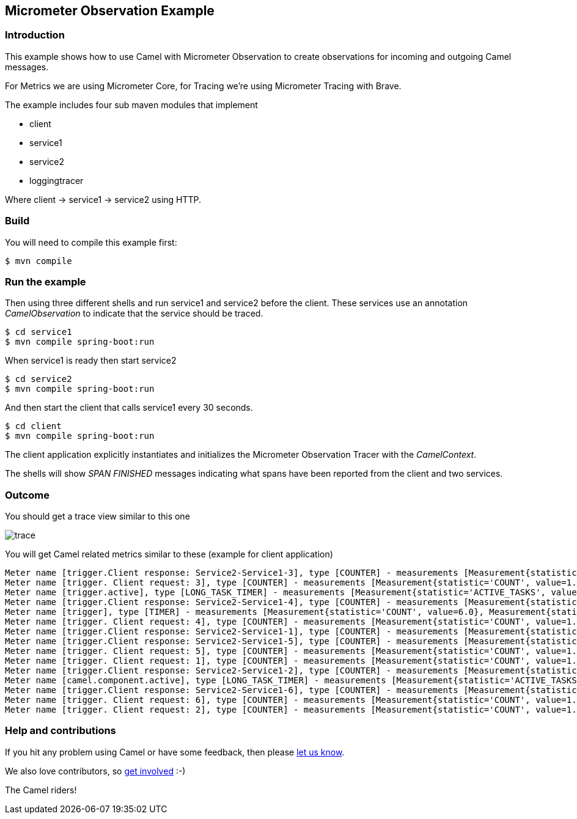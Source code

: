 == Micrometer Observation Example

=== Introduction

This example shows how to use Camel with Micrometer Observation to create observations for
incoming and outgoing Camel messages.

For Metrics we are using Micrometer Core, for Tracing we're using Micrometer Tracing with Brave.

The example includes four sub maven modules that implement

* client
* service1
* service2
* loggingtracer

Where client -> service1 -> service2 using HTTP.

=== Build

You will need to compile this example first:

[source,sh]
----
$ mvn compile
----

=== Run the example

Then using three different shells and run service1 and service2 before
the client. These services use an annotation _CamelObservation_ to
indicate that the service should be traced.

[source,sh]
----
$ cd service1
$ mvn compile spring-boot:run
----

When service1 is ready then start service2

[source,sh]
----
$ cd service2
$ mvn compile spring-boot:run
----

And then start the client that calls service1 every 30 seconds.

[source,sh]
----
$ cd client
$ mvn compile spring-boot:run
----

The client application explicitly instantiates and initializes the
Micrometer Observation Tracer with the _CamelContext_.

The shells will show _SPAN FINISHED_ messages indicating what spans have
been reported from the client and two services.

=== Outcome

You should get a trace view similar to this one

image::adoc/img/trace.jpeg[]

You will get Camel related metrics similar to these (example for client application)

[source]
[source]
-----
Meter name [trigger.Client response: Service2-Service1-3], type [COUNTER] - measurements [Measurement{statistic='COUNT', value=1.0}]
Meter name [trigger. Client request: 3], type [COUNTER] - measurements [Measurement{statistic='COUNT', value=1.0}]
Meter name [trigger.active], type [LONG_TASK_TIMER] - measurements [Measurement{statistic='ACTIVE_TASKS', value=0.0}, Measurement{statistic='DURATION', value=0.0}]
Meter name [trigger.Client response: Service2-Service1-4], type [COUNTER] - measurements [Measurement{statistic='COUNT', value=1.0}]
Meter name [trigger], type [TIMER] - measurements [Measurement{statistic='COUNT', value=6.0}, Measurement{statistic='TOTAL_TIME', value=19.863734746}, Measurement{statistic='MAX', value=3.917856582}]
Meter name [trigger. Client request: 4], type [COUNTER] - measurements [Measurement{statistic='COUNT', value=1.0}]
Meter name [trigger.Client response: Service2-Service1-1], type [COUNTER] - measurements [Measurement{statistic='COUNT', value=1.0}]
Meter name [trigger.Client response: Service2-Service1-5], type [COUNTER] - measurements [Measurement{statistic='COUNT', value=1.0}]
Meter name [trigger. Client request: 5], type [COUNTER] - measurements [Measurement{statistic='COUNT', value=1.0}]
Meter name [trigger. Client request: 1], type [COUNTER] - measurements [Measurement{statistic='COUNT', value=1.0}]
Meter name [trigger.Client response: Service2-Service1-2], type [COUNTER] - measurements [Measurement{statistic='COUNT', value=1.0}]
Meter name [camel.component.active], type [LONG_TASK_TIMER] - measurements [Measurement{statistic='ACTIVE_TASKS', value=0.0}, Measurement{statistic='DURATION', value=0.0}]
Meter name [trigger.Client response: Service2-Service1-6], type [COUNTER] - measurements [Measurement{statistic='COUNT', value=1.0}]
Meter name [trigger. Client request: 6], type [COUNTER] - measurements [Measurement{statistic='COUNT', value=1.0}]
Meter name [trigger. Client request: 2], type [COUNTER] - measurements [Measurement{statistic='COUNT', value=1.0}]
-----

=== Help and contributions

If you hit any problem using Camel or have some feedback, then please
https://camel.apache.org/community/support/[let us know].

We also love contributors, so
https://camel.apache.org/community/contributing/[get involved] :-)

The Camel riders!
